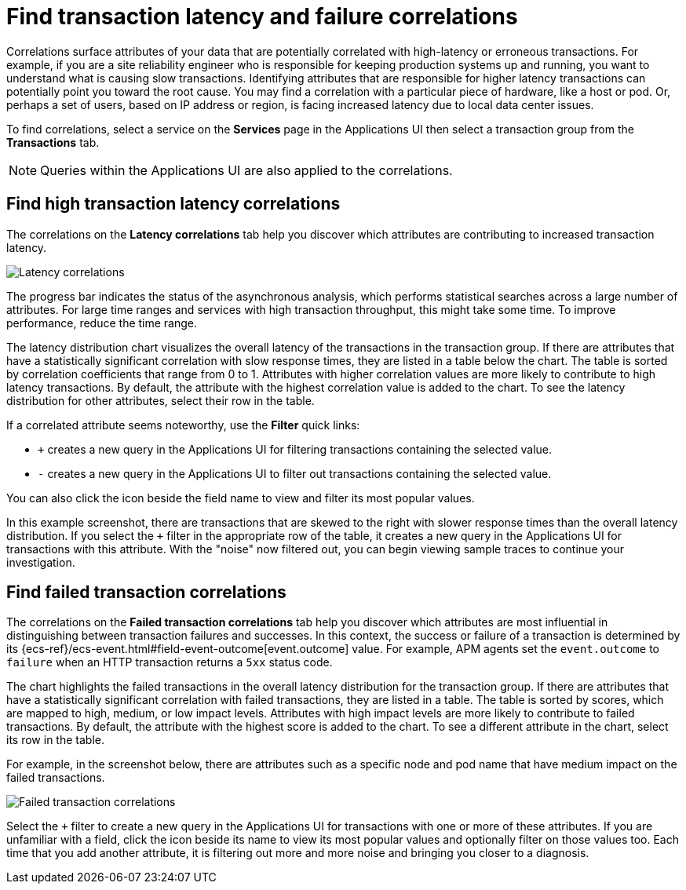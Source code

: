[[apm-correlations]]
= Find transaction latency and failure correlations

Correlations surface attributes of your data that are potentially correlated
with high-latency or erroneous transactions. For example, if you are a site
reliability engineer who is responsible for keeping production systems up and
running, you want to understand what is causing slow transactions. Identifying
attributes that are responsible for higher latency transactions can potentially
point you toward the root cause. You may find a correlation with a particular
piece of hardware, like a host or pod. Or, perhaps a set of users, based on IP
address or region, is facing increased latency due to local data center issues.

To find correlations, select a service on the *Services* page in the Applications UI
then select a transaction group from the *Transactions* tab.

NOTE: Queries within the Applications UI are also applied to the correlations.

[discrete]
[[correlations-latency]]
== Find high transaction latency correlations

The correlations on the *Latency correlations* tab help you discover which
attributes are contributing to increased transaction latency.

[role="screenshot"]
image::./images/correlations-hover.png[Latency correlations]

The progress bar indicates the status of the asynchronous analysis, which
performs statistical searches across a large number of attributes. For large
time ranges and services with high transaction throughput, this might take some
time. To improve performance, reduce the time range.

The latency distribution chart visualizes the overall latency of the
transactions in the transaction group. If there are attributes that have a
statistically significant correlation with slow response times, they are listed
in a table below the chart. The table is sorted by correlation coefficients that
range from 0 to 1. Attributes with higher correlation values are more likely to
contribute to high latency transactions. By default, the attribute with the
highest correlation value is added to the chart. To see the latency distribution
for other attributes, select their row in the table.

If a correlated attribute seems noteworthy, use the **Filter** quick links:

* `+` creates a new query in the Applications UI for filtering transactions containing
the selected value.
* `-` creates a new query in the Applications UI to filter out transactions containing
the selected value.

You can also click the icon beside the field name to view and filter its most
popular values.

In this example screenshot, there are transactions that are skewed to the right
with slower response times than the overall latency distribution. If you select
the `+` filter in the appropriate row of the table, it creates a new query in
the Applications UI for transactions with this attribute. With the "noise" now
filtered out, you can begin viewing sample traces to continue your investigation.

[discrete]
[[correlations-error-rate]]
== Find failed transaction correlations

The correlations on the *Failed transaction correlations* tab help you discover
which attributes are most influential in distinguishing between transaction
failures and successes. In this context, the success or failure of a transaction
is determined by its {ecs-ref}/ecs-event.html#field-event-outcome[event.outcome]
value. For example, APM agents set the `event.outcome` to `failure` when an HTTP
transaction returns a `5xx` status code.

The chart highlights the failed transactions in the overall latency distribution
for the transaction group. If there are attributes that have a statistically
significant correlation with failed transactions, they are listed in a table.
The table is sorted by scores, which are mapped to high, medium, or low impact
levels. Attributes with high impact levels are more likely to contribute to
failed transactions. By default, the attribute with the highest score is added
to the chart. To see a different attribute in the chart, select its row in the
table.

For example, in the screenshot below, there are attributes such as a specific
node and pod name that have medium impact on the failed transactions.

[role="screenshot"]
image::./images/correlations-failed-transactions.png[Failed transaction correlations]

Select the `+` filter to create a new query in the Applications UI for transactions
with one or more of these attributes. If you are unfamiliar with a field, click
the icon beside its name to view its most popular values and optionally filter
on those values too. Each time that you add another attribute, it is filtering
out more and more noise and bringing you closer to a diagnosis.
